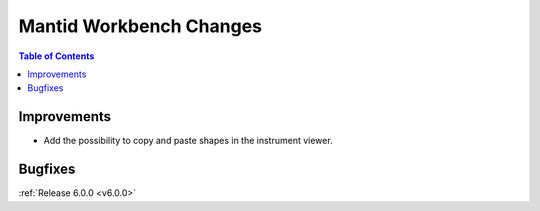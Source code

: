 ========================
Mantid Workbench Changes
========================

.. contents:: Table of Contents
   :local:

Improvements
############

- Add the possibility to copy and paste shapes in the instrument viewer.

Bugfixes
########

:ref:`Release 6.0.0 <v6.0.0>`
